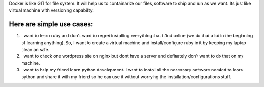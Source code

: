 Docker is like GIT for file system. It will help us to containarize our files, software to ship and run as we want. Its just like virtual machine with versioning capability.

Here are simple use cases:
==========================

1. I want to learn ruby and don't want to regret installing everything that i find online (we do that a lot in the beginning of learning anything). So, I want to create a virtual machine and install/configure ruby in it by keeping my laptop clean an safe.

2. I want to check one wordpress site on nginx but dont have a server and definately don't want to do that on my machine.

3. I want to help my friend learn python development. I want to install all the necessary software needed to learn python and share it with my friend so he can use it without worrying the installation/configurations stuff.

